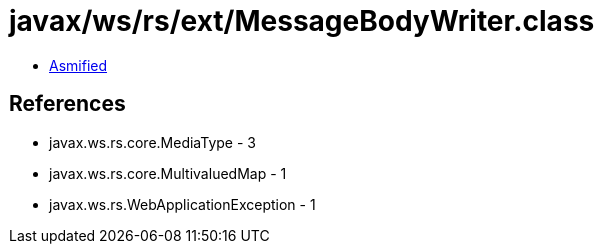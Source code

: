 = javax/ws/rs/ext/MessageBodyWriter.class

 - link:MessageBodyWriter-asmified.java[Asmified]

== References

 - javax.ws.rs.core.MediaType - 3
 - javax.ws.rs.core.MultivaluedMap - 1
 - javax.ws.rs.WebApplicationException - 1
